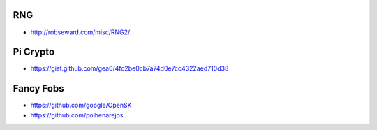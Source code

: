RNG
---

* http://robseward.com/misc/RNG2/


Pi Crypto
---------

* https://gist.github.com/gea0/4fc2be0cb7a74d0e7cc4322aed710d38


Fancy Fobs
----------

* https://github.com/google/OpenSK
* https://github.com/polhenarejos
